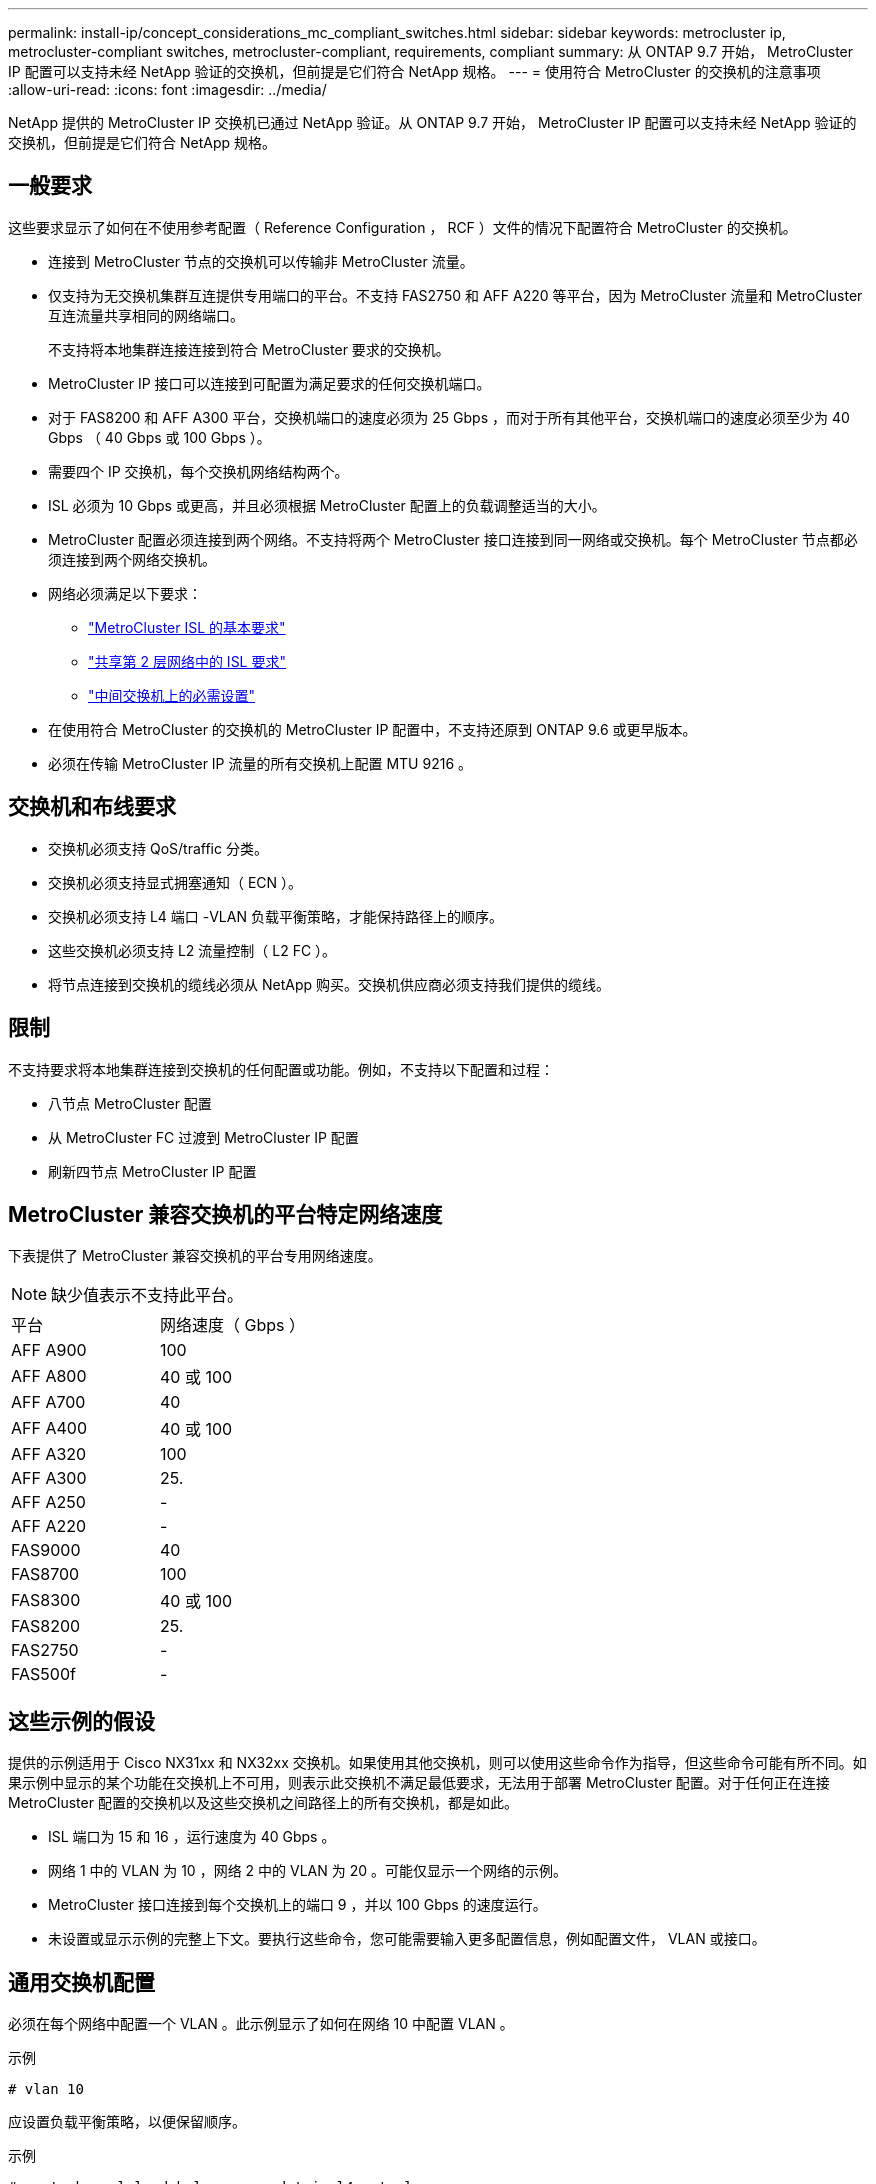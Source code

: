 ---
permalink: install-ip/concept_considerations_mc_compliant_switches.html 
sidebar: sidebar 
keywords: metrocluster ip, metrocluster-compliant switches, metrocluster-compliant, requirements, compliant 
summary: 从 ONTAP 9.7 开始， MetroCluster IP 配置可以支持未经 NetApp 验证的交换机，但前提是它们符合 NetApp 规格。 
---
= 使用符合 MetroCluster 的交换机的注意事项
:allow-uri-read: 
:icons: font
:imagesdir: ../media/


[role="lead"]
NetApp 提供的 MetroCluster IP 交换机已通过 NetApp 验证。从 ONTAP 9.7 开始， MetroCluster IP 配置可以支持未经 NetApp 验证的交换机，但前提是它们符合 NetApp 规格。



== 一般要求

这些要求显示了如何在不使用参考配置（ Reference Configuration ， RCF ）文件的情况下配置符合 MetroCluster 的交换机。

* 连接到 MetroCluster 节点的交换机可以传输非 MetroCluster 流量。
* 仅支持为无交换机集群互连提供专用端口的平台。不支持 FAS2750 和 AFF A220 等平台，因为 MetroCluster 流量和 MetroCluster 互连流量共享相同的网络端口。
+
不支持将本地集群连接连接到符合 MetroCluster 要求的交换机。

* MetroCluster IP 接口可以连接到可配置为满足要求的任何交换机端口。
* 对于 FAS8200 和 AFF A300 平台，交换机端口的速度必须为 25 Gbps ，而对于所有其他平台，交换机端口的速度必须至少为 40 Gbps （ 40 Gbps 或 100 Gbps ）。
* 需要四个 IP 交换机，每个交换机网络结构两个。
* ISL 必须为 10 Gbps 或更高，并且必须根据 MetroCluster 配置上的负载调整适当的大小。
* MetroCluster 配置必须连接到两个网络。不支持将两个 MetroCluster 接口连接到同一网络或交换机。每个 MetroCluster 节点都必须连接到两个网络交换机。
* 网络必须满足以下要求：
+
** link:../install-ip/concept_considerations_isls.html#basic-metrocluster-isl-requirements["MetroCluster ISL 的基本要求"]
** link:../install-ip/concept_considerations_isls.html#isl-requirements-in-shared-layer-2-networks["共享第 2 层网络中的 ISL 要求"]
** link:../install-ip/concept_considerations_layer_2.html#required-settings-on-intermediate-switches["中间交换机上的必需设置"]


* 在使用符合 MetroCluster 的交换机的 MetroCluster IP 配置中，不支持还原到 ONTAP 9.6 或更早版本。
* 必须在传输 MetroCluster IP 流量的所有交换机上配置 MTU 9216 。




== 交换机和布线要求

* 交换机必须支持 QoS/traffic 分类。
* 交换机必须支持显式拥塞通知（ ECN ）。
* 交换机必须支持 L4 端口 -VLAN 负载平衡策略，才能保持路径上的顺序。
* 这些交换机必须支持 L2 流量控制（ L2 FC ）。
* 将节点连接到交换机的缆线必须从 NetApp 购买。交换机供应商必须支持我们提供的缆线。




== 限制

不支持要求将本地集群连接到交换机的任何配置或功能。例如，不支持以下配置和过程：

* 八节点 MetroCluster 配置
* 从 MetroCluster FC 过渡到 MetroCluster IP 配置
* 刷新四节点 MetroCluster IP 配置




== MetroCluster 兼容交换机的平台特定网络速度

下表提供了 MetroCluster 兼容交换机的平台专用网络速度。


NOTE: 缺少值表示不支持此平台。

|===


| 平台 | 网络速度（ Gbps ） 


 a| 
AFF A900
 a| 
100



 a| 
AFF A800
 a| 
40 或 100



 a| 
AFF A700
 a| 
40



 a| 
AFF A400
 a| 
40 或 100



 a| 
AFF A320
 a| 
100



 a| 
AFF A300
 a| 
25.



 a| 
AFF A250
 a| 
-



 a| 
AFF A220
 a| 
-



 a| 
FAS9000
 a| 
40



 a| 
FAS8700
 a| 
100



 a| 
FAS8300
 a| 
40 或 100



 a| 
FAS8200
 a| 
25.



 a| 
FAS2750
 a| 
-



 a| 
FAS500f
 a| 
-

|===


== 这些示例的假设

提供的示例适用于 Cisco NX31xx 和 NX32xx 交换机。如果使用其他交换机，则可以使用这些命令作为指导，但这些命令可能有所不同。如果示例中显示的某个功能在交换机上不可用，则表示此交换机不满足最低要求，无法用于部署 MetroCluster 配置。对于任何正在连接 MetroCluster 配置的交换机以及这些交换机之间路径上的所有交换机，都是如此。

* ISL 端口为 15 和 16 ，运行速度为 40 Gbps 。
* 网络 1 中的 VLAN 为 10 ，网络 2 中的 VLAN 为 20 。可能仅显示一个网络的示例。
* MetroCluster 接口连接到每个交换机上的端口 9 ，并以 100 Gbps 的速度运行。
* 未设置或显示示例的完整上下文。要执行这些命令，您可能需要输入更多配置信息，例如配置文件， VLAN 或接口。




== 通用交换机配置

必须在每个网络中配置一个 VLAN 。此示例显示了如何在网络 10 中配置 VLAN 。

示例

[listing]
----
# vlan 10
----
应设置负载平衡策略，以便保留顺序。

示例

[listing]
----
# port-channel load-balance src-dst ip-l4port-vlan
----
您必须配置访问映射和类映射，以便将 RDMA 和 iSCSI 流量映射到相应的类。

端口 65200 之间的所有 TCP 流量都会映射到存储（ iSCSI ）类。端口 10006 与端口 10006 之间的所有 TCP 流量都映射到 RDMA 类。

示例

[listing]
----

ip access-list storage
  10 permit tcp any eq 65200 any
  20 permit tcp any any eq 65200
ip access-list rdma
  10 permit tcp any eq 10006 any
  20 permit tcp any any eq 10006

class-map type qos match-all storage
  match access-group name storage
class-map type qos match-all rdma
  match access-group name rdma
----
您必须配置传入策略。传入策略会将已分类的流量映射到不同的 COS 组。在此示例中， RDMA 流量映射到 COS 组 5 ， iSCSI 流量映射到 COS 组 4 。

示例

[listing]
----

policy-map type qos MetroClusterIP_Ingress
class rdma
  set dscp 40
  set cos 5
  set qos-group 5
class storage
  set dscp 32
  set cos 4
  set qos-group 4
----
您必须在交换机上配置传出策略。传出策略会将流量映射到传出队列。在此示例中， RDMA 流量映射到队列 5 ， iSCSI 流量映射到队列 4 。

示例

[listing]
----

policy-map type queuing MetroClusterIP_Egress
class type queuing c-out-8q-q7
  priority level 1
class type queuing c-out-8q-q6
  priority level 2
class type queuing c-out-8q-q5
  priority level 3
  random-detect threshold burst-optimized ecn
class type queuing c-out-8q-q4
  priority level 4
  random-detect threshold burst-optimized ecn
class type queuing c-out-8q-q3
  priority level 5
class type queuing c-out-8q-q2
  priority level 6
class type queuing c-out-8q-q1
  priority level 7
class type queuing c-out-8q-q-default
  bandwidth remaining percent 100
  random-detect threshold burst-optimized ecn
----
您需要配置一个交换机，使其在 ISL 上具有 MetroCluster 流量，但不连接到任何 MetroCluster 接口。在这种情况下，流量已分类，只需映射到相应的队列即可。在以下示例中，所有 COS5 流量都映射到 RDMA 类，所有 COS4 流量都映射到 iSCSI 类。请注意，这将影响到 COS5 和 COS4 流量的 * 全部 * ，而不仅仅是 MetroCluster 流量。如果您只想映射 MetroCluster 流量，则必须使用上述类映射来使用访问组标识流量。

示例

[listing]
----

class-map type qos match-all rdma
  match cos 5
class-map type qos match-all storage
  match cos 4
----


== 配置 ISL

您可以在设置允许的 VLAN 时配置 " 中继 " 模式端口。

有两个命令，一个命令用于 * 设置 * 允许的 VLAN 列表，一个命令用于 * 添加 * 到现有允许的 VLAN 列表。

您可以 * 设置 * 允许的 VLAN ，如示例所示。

示例

[listing]
----
switchport trunk allowed vlan 10
----
您可以将 VLAN * 添加到允许列表中，如示例所示。

示例

[listing]
----
switchport trunk allowed vlan add 10
----
在此示例中，为 VLAN 10 配置了端口通道 10 。

示例

[listing]
----

interface port-channel10
switchport mode trunk
switchport trunk allowed vlan 10
mtu 9216
service-policy type queuing output MetroClusterIP_Egress
----
ISL 端口应配置为端口通道的一部分，并分配出队列，如示例所示。

示例

[listing]
----

interface eth1/15-16
switchport mode trunk
switchport trunk allowed vlan 10
no lldp transmit
no lldp receive
mtu 9216
channel-group 10 mode active
service-policy type queuing output MetroClusterIP_Egress
no shutdown
----


== 配置节点端口

您可能需要在分支模式下配置节点端口。在此示例中，端口 25 和 26 配置为 4 x 25 Gbps 分支模式。

示例

[listing]
----
interface breakout module 1 port 25-26 map 25g-4x
----
您可能需要配置 MetroCluster 接口端口速度。此示例显示了如何将速度配置为 "auto" 。

示例

[listing]
----
speed auto
----
以下示例显示了如何将速度固定为 40 Gbps 。

示例

[listing]
----
speed 40000
----
您可能需要配置接口。在以下示例中，接口速度设置为 "auto" 。

此端口在 VLAN 10 中处于访问模式， MTU 设置为 9216 并分配 MetroCluster 传入策略。

示例

[listing]
----

interface eth1/9
description MetroCluster-IP Node Port
speed auto
switchport access vlan 10
spanning-tree port type edge
spanning-tree bpduguard enable
mtu 9216
flowcontrol receive on
flowcontrol send on
service-policy type qos input MetroClusterIP_Ingress
no shutdown
----
在 25 Gbps 端口上，可能需要将 FEC 设置设置为 "off" ，如示例所示。

示例

[listing]
----
fec off
----

NOTE: 必须始终在配置接口后 * 运行此命令。要使命令正常运行，可能需要插入收发器模块。
